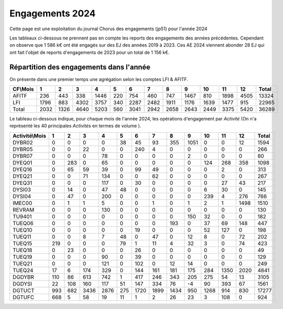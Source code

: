 Engagements 2024
############################
Cette page est une exploitation du journal Chorus des engagements (jp51) pour l'année 2024

Les tableaux ci-dessous ne prennent pas en compte les reports des engagements des années précédentes. 
Cependant on observe que 1 586 k€ ont été engagés sur des EJ des années 2019 à 2023.
Ces AE 2024 viennent abonder 28 EJ qui ont fait l'objet de reports d'engagements de 2023 pour un total de 1 156 k€.

Répartition des engagements dans l'année
************************************************
On présente dans une premier temps une agrégation selon les comptes LFI & AFITF.

.. csv-table::
   :header: CF\\Mois,1,2,3,4,5,6,7,8,9,10,11,12,Total
   :width: 100%

   AFITF,236,443,338,1446,220,754,460,747,1467,810,1898,4505,13324
   LFI,1796,883,4302,3757,340,2287,2482,1911,1176,1639,1477,915,22965
   Total,2032,1326,4640,5203,560,3041,2942,2658,2643,2449,3375,5420,36289


Le tableau ci-dessous indique, pour chaque mois de l'année 2024, les opérations d'engagement par *Activité* 
(On n'a représenté les 40 principales *Activités* en termes de volume ).


.. csv-table::
   :header: Activité\\Mois,1,2,3,4,5,6,7,8,9,10,11,12,Total
   :width: 100%

   DYBR02,0,0,0,0,38,45,93,355,1051,0,0,12,1594
   DYBR05,0,0,22,0,0,240,4,0,0,0,0,0,266
   DYBR07,0,0,0,78,0,0,0,0,2,0,0,0,80
   DYEQ01,0,283,0,65,0,0,0,0,0,124,268,358,1098
   DYEQ16,0,65,59,39,0,99,49,0,0,0,2,0,313
   DYEQ21,0,0,71,134,0,0,62,0,0,0,0,0,267
   DYEQ31,0,0,0,117,0,30,0,0,0,0,27,43,217
   DYSI03,0,14,0,47,48,0,0,0,0,6,30,0,145
   DYSI04,0,47,0,200,0,0,0,0,0,239,4,276,766
   IMEC00,0,1,1,5,0,0,1,0,1,2,1,1498,1510
   REVRAM,0,0,0,130,0,0,0,0,0,0,0,0,130
   TU9401,0,0,0,0,0,0,0,0,150,32,0,0,182
   TUEQ06,0,0,0,0,0,0,0,193,0,37,69,148,447
   TUEQ10,0,0,0,0,0,19,0,0,0,52,127,0,198
   TUEQ11,0,0,8,7,48,0,47,0,12,8,0,72,202
   TUEQ15,219,0,0,0,79,1,11,4,32,3,0,74,423
   TUEQ18,0,23,0,0,0,26,0,0,0,0,0,0,49
   TUEQ19,0,0,0,90,0,39,0,0,0,0,0,0,129
   TUEQ21,0,0,0,121,0,102,0,12,14,0,0,0,249
   TUEQ24,17,6,174,329,0,144,161,181,175,284,1350,2020,4841
   DGDYBR,110,86,613,742,1,417,246,343,205,275,54,13,3105
   DGDYSI,22,108,160,117,51,147,334,76,-4,90,393,67,1561
   DGTUCT,993,682,3436,2876,275,1720,1899,1434,950,1268,914,830,17277
   DGTUFC,668,5,58,19,11,1,2,26,23,3,108,0,924
